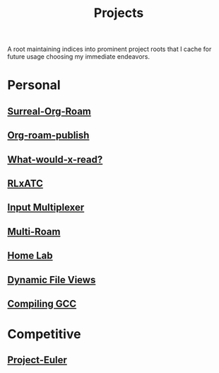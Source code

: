 :PROPERTIES:
:ID:       20231112T080937.669416
:END:
#+title: Projects
#+filetags: :root:

A root maintaining indices into prominent project roots that I cache for future usage choosing my immediate endeavors.

* Personal
** [[id:20240102T075840.227424][Surreal-Org-Roam]]
** [[id:20230815T044212.558049][Org-roam-publish]]
** [[id:20231112T081124.213227][What-would-x-read?]]
** [[id:20231114T134147.421836][RLxATC]]
** [[id:ce22c37f-7bc7-43db-9ee4-79ae714cbb2d][Input Multiplexer]]
** [[id:11094d83-8847-4382-bf8b-d3660d778e88][Multi-Roam]]
** [[id:3de72ca1-ceee-4b5e-a1ba-3412a8db3ec1][Home Lab]]
** [[id:aa5f4a58-867d-4d94-b172-d3634a305b86][Dynamic File Views]]
** [[id:de63d29e-73bb-47ce-95ec-4ed5016d20aa][Compiling GCC]]
* Competitive
** [[id:1e88b1d9-e124-4cf7-987e-8d6a857dc3d3][Project-Euler]]
